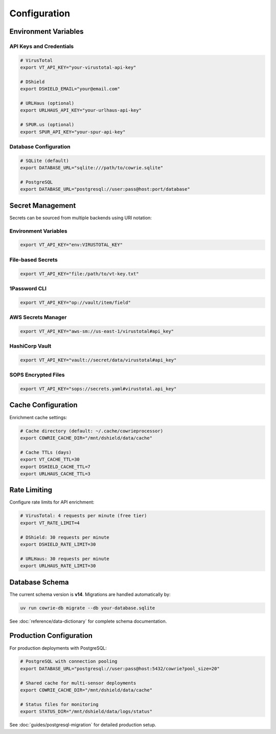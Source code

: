 Configuration
=============

Environment Variables
---------------------

API Keys and Credentials
^^^^^^^^^^^^^^^^^^^^^^^^^

.. code-block:: bash

   # VirusTotal
   export VT_API_KEY="your-virustotal-api-key"

   # DShield
   export DSHIELD_EMAIL="your@email.com"

   # URLHaus (optional)
   export URLHAUS_API_KEY="your-urlhaus-api-key"

   # SPUR.us (optional)
   export SPUR_API_KEY="your-spur-api-key"

Database Configuration
^^^^^^^^^^^^^^^^^^^^^^

.. code-block:: bash

   # SQLite (default)
   export DATABASE_URL="sqlite:///path/to/cowrie.sqlite"

   # PostgreSQL
   export DATABASE_URL="postgresql://user:pass@host:port/database"

Secret Management
-----------------

Secrets can be sourced from multiple backends using URI notation:

Environment Variables
^^^^^^^^^^^^^^^^^^^^^

.. code-block:: bash

   export VT_API_KEY="env:VIRUSTOTAL_KEY"

File-based Secrets
^^^^^^^^^^^^^^^^^^

.. code-block:: bash

   export VT_API_KEY="file:/path/to/vt-key.txt"

1Password CLI
^^^^^^^^^^^^^

.. code-block:: bash

   export VT_API_KEY="op://vault/item/field"

AWS Secrets Manager
^^^^^^^^^^^^^^^^^^^

.. code-block:: bash

   export VT_API_KEY="aws-sm://us-east-1/virustotal#api_key"

HashiCorp Vault
^^^^^^^^^^^^^^^

.. code-block:: bash

   export VT_API_KEY="vault://secret/data/virustotal#api_key"

SOPS Encrypted Files
^^^^^^^^^^^^^^^^^^^^

.. code-block:: bash

   export VT_API_KEY="sops://secrets.yaml#virustotal.api_key"

Cache Configuration
-------------------

Enrichment cache settings:

.. code-block:: bash

   # Cache directory (default: ~/.cache/cowrieprocessor)
   export COWRIE_CACHE_DIR="/mnt/dshield/data/cache"

   # Cache TTLs (days)
   export VT_CACHE_TTL=30
   export DSHIELD_CACHE_TTL=7
   export URLHAUS_CACHE_TTL=3

Rate Limiting
-------------

Configure rate limits for API enrichment:

.. code-block:: bash

   # VirusTotal: 4 requests per minute (free tier)
   export VT_RATE_LIMIT=4

   # DShield: 30 requests per minute
   export DSHIELD_RATE_LIMIT=30

   # URLHaus: 30 requests per minute
   export URLHAUS_RATE_LIMIT=30

Database Schema
---------------

The current schema version is **v14**. Migrations are handled automatically by:

.. code-block:: bash

   uv run cowrie-db migrate --db your-database.sqlite

See :doc:`reference/data-dictionary` for complete schema documentation.

Production Configuration
------------------------

For production deployments with PostgreSQL:

.. code-block:: bash

   # PostgreSQL with connection pooling
   export DATABASE_URL="postgresql://user:pass@host:5432/cowrie?pool_size=20"

   # Shared cache for multi-sensor deployments
   export COWRIE_CACHE_DIR="/mnt/dshield/data/cache"

   # Status files for monitoring
   export STATUS_DIR="/mnt/dshield/data/logs/status"

See :doc:`guides/postgresql-migration` for detailed production setup.
